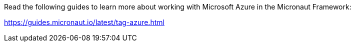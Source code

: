 Read the following guides to learn more about working with Microsoft Azure in the Micronaut Framework:

https://guides.micronaut.io/latest/tag-azure.html
